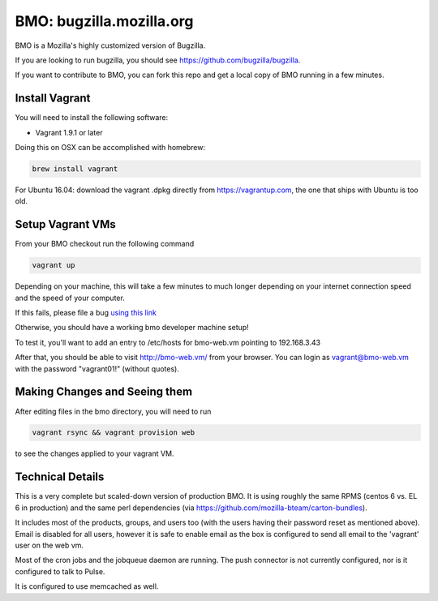 =========================
BMO: bugzilla.mozilla.org
=========================

BMO is a Mozilla's highly customized version of Bugzilla.

If you are looking to run bugzilla, you should see https://github.com/bugzilla/bugzilla.

If you want to contribute to BMO, you can fork this repo and get a local copy
of BMO running in a few minutes.

Install Vagrant
===============

You will need to install the following software:

* Vagrant 1.9.1 or later

Doing this on OSX can be accomplished with homebrew:

.. code-block:: bash

    brew install vagrant

For Ubuntu 16.04:
download the vagrant .dpkg directly from https://vagrantup.com,
the one that ships with Ubuntu is too old.

Setup Vagrant VMs
=================

From your BMO checkout run the following command

.. code-block:: bash

    vagrant up

Depending on your machine, this will take a few minutes to much longer
depending on your internet connection speed and the speed of your computer.

If this fails, please file a bug `using this link <https://bugzilla.mozilla.org/enter_bug.cgi?assigned_to=nobody%40mozilla.org&bug_file_loc=http%3A%2F%2F&bug_ignored=0&bug_severity=normal&bug_status=NEW&cf_fx_iteration=---&cf_fx_points=---&component=Developer%20Box&contenttypemethod=autodetect&contenttypeselection=text%2Fplain&defined_groups=1&flag_type-254=X&flag_type-4=X&flag_type-607=X&flag_type-791=X&flag_type-800=X&flag_type-803=X&form_name=enter_bug&maketemplate=Remember%20values%20as%20bookmarkable%20template&op_sys=Unspecified&priority=--&product=bugzilla.mozilla.org&rep_platform=Unspecified&target_milestone=---&version=Production>`__

Otherwise, you should have a working bmo developer machine setup!

To test it, you'll want to add an entry to /etc/hosts
for bmo-web.vm pointing to 192.168.3.43

After that, you should be able to visit http://bmo-web.vm/ from your browser.
You can login as vagrant@bmo-web.vm with the password "vagrant01!" (without quotes).

Making Changes and Seeing them
==============================

After editing files in the bmo directory, you will need to run

.. code-block:: bash

    vagrant rsync && vagrant provision web

to see the changes applied to your vagrant VM.

Technical Details
=================

This is a very complete but scaled-down version of production BMO.  It is using
roughly the same RPMS (centos 6 vs. EL 6 in production) and the same perl
dependencies (via https://github.com/mozilla-bteam/carton-bundles).

It includes most of the products, groups, and users too (with the users having
their password reset as mentioned above). Email is disabled for all users,
however it is safe to enable email as the box is configured to send all email
to the 'vagrant' user on the web vm.

Most of the cron jobs and the jobqueue daemon are running.  The push connector
is not currently configured, nor is it configured to talk to Pulse.

It is configured to use memcached as well.
